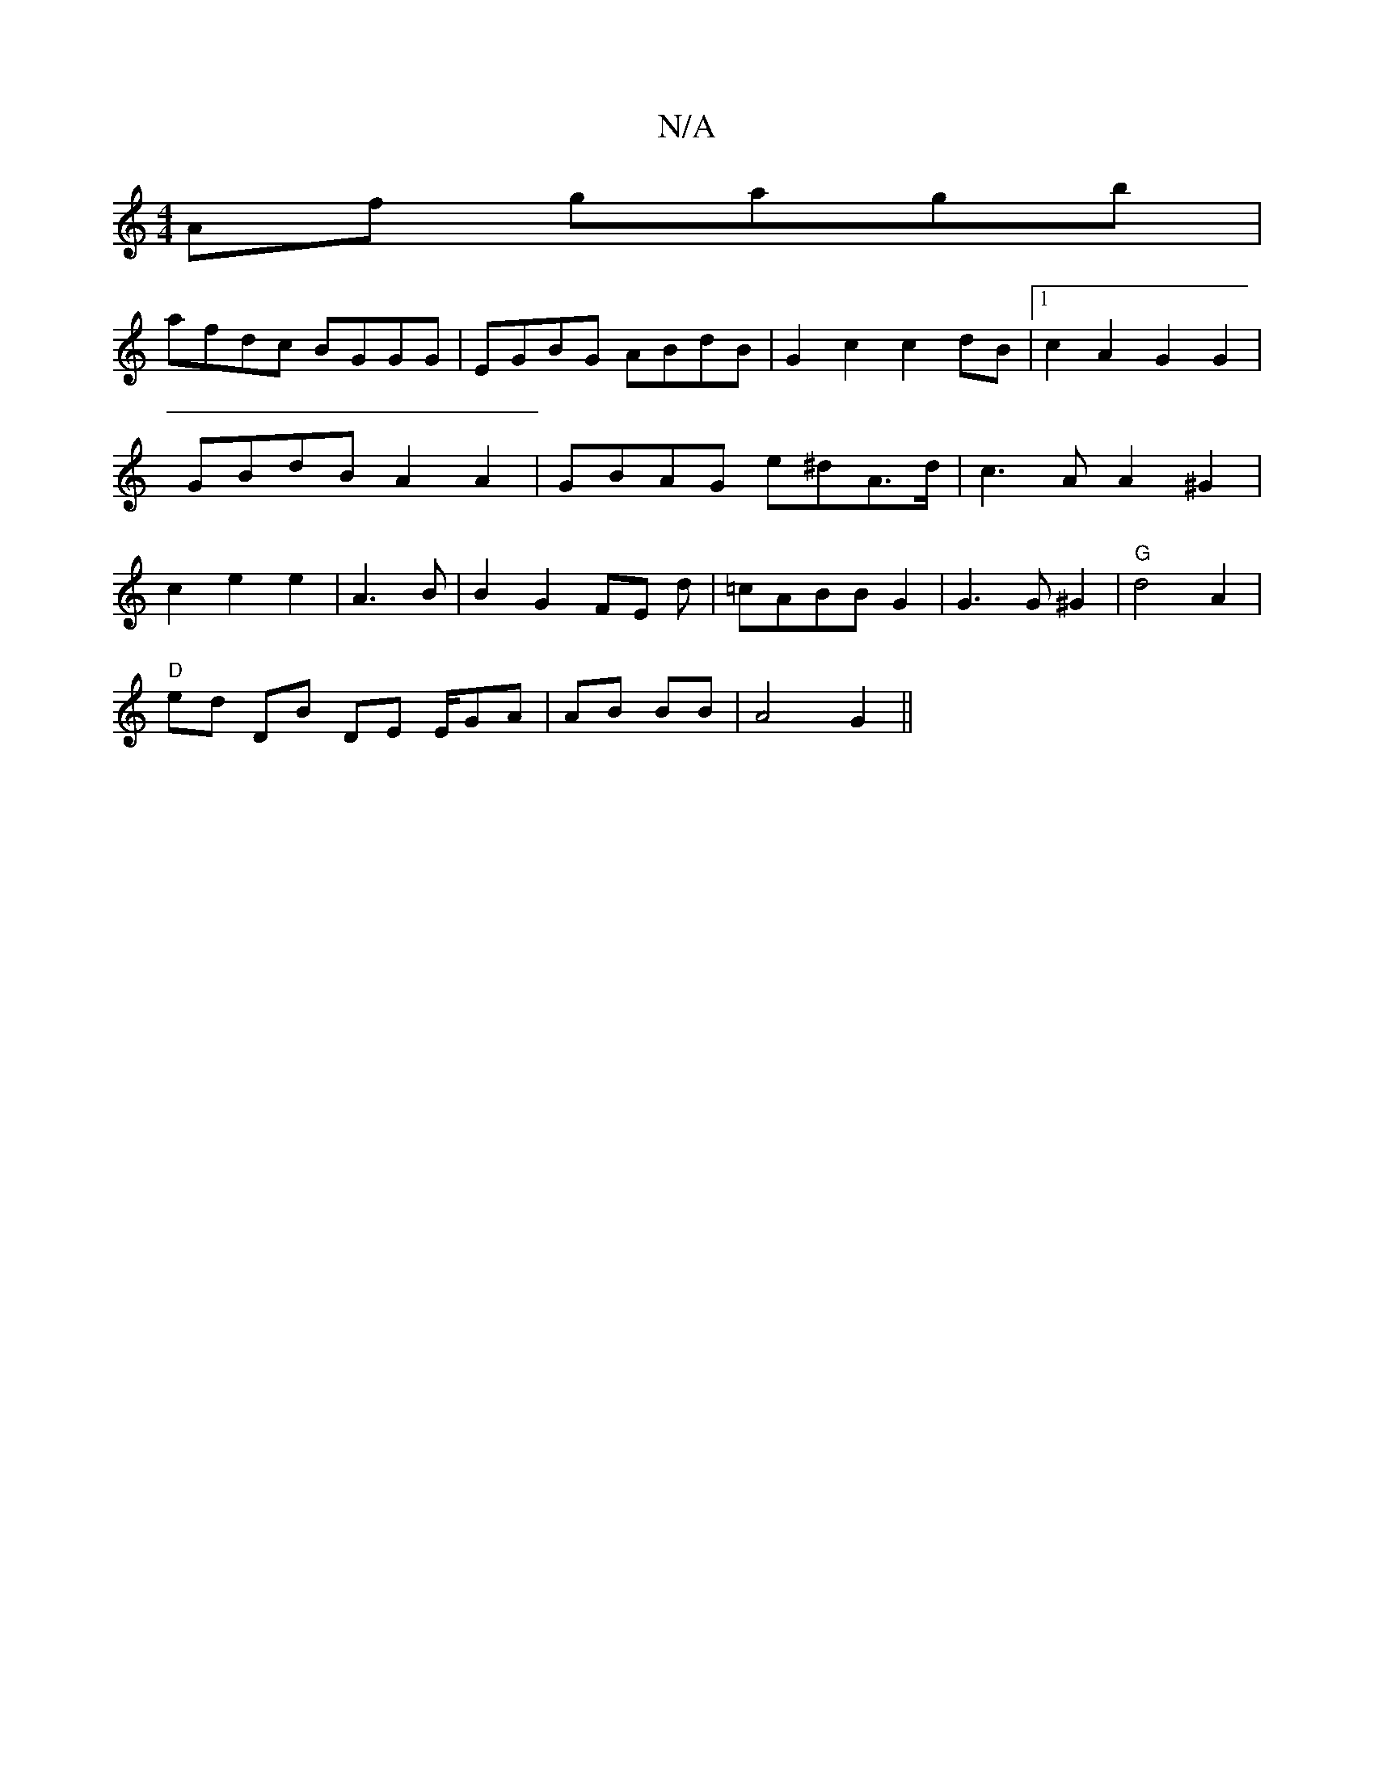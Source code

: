 X:1
T:N/A
M:4/4
R:N/A
K:Cmajor
2Af gagb|
afdc BGGG|EGBG ABdB|G2 c2 c2 dB|1 c2 A2 G2 G2 | GBdB A2 A2 | GBAG e^dA>d|c3A A2^G2|c2e2 e2|A3 B | B2 G2 FE d|=cABBG2|G3G ^G2 | "G"d4 A2 |
"D" ed DB DE E/2GA|AB BB | A4 G2 ||

GD|E2 ^Be (3dgd